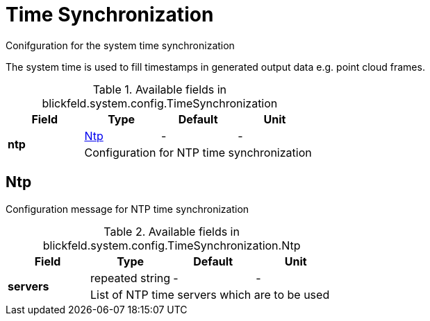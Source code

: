 [#_blickfeld_system_config_TimeSynchronization]
= Time Synchronization

Conifguration for the system time synchronization 
 
The system time is used to fill timestamps in generated output data e.g. point cloud frames.

.Available fields in blickfeld.system.config.TimeSynchronization
|===
| Field | Type | Default | Unit

.2+| *ntp* | xref:blickfeld/system/config/time_synchronization.adoc#_blickfeld_system_config_TimeSynchronization_Ntp[Ntp] | - | - 
3+| Configuration for NTP time synchronization

|===

[#_blickfeld_system_config_TimeSynchronization_Ntp]
== Ntp

Configuration message for NTP time synchronization

.Available fields in blickfeld.system.config.TimeSynchronization.Ntp
|===
| Field | Type | Default | Unit

.2+| *servers* | repeated string| - | - 
3+| List of NTP time servers which are to be used

|===

